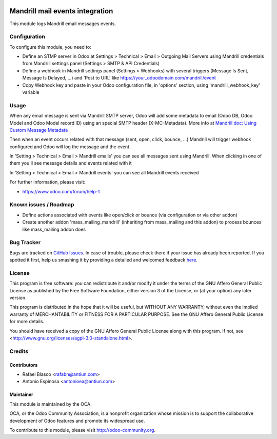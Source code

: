 .. image:: https://img.shields.io/badge/licence-AGPL--3-blue.svg
    :target: http://www.gnu.org/licenses/agpl-3.0-standalone.html
    :alt: License: AGPL-3

================================
Mandrill mail events integration
================================

This module logs Mandrill email messages events.


Configuration
=============

To configure this module, you need to:

* Define an STMP server in Odoo at Settings > Technical > Email > Outgoing Mail Servers
  using Mandrill credentials from Mandrill settings panel (Settings > SMTP & API Credentials)
* Define a webhook in Mandrill settings panel (Settings > Webhooks) with
  several triggers (Message Is Sent, Message Is Delayed, ...) and 'Post to URL'
  like https://your_odoodomain.com/mandrill/event
* Copy Webhook key and paste in your Odoo configuration file, in 'options'
  section, using 'mandrill_webhook_key' variable


Usage
=====

When any email message is sent via Mandrill SMTP server, Odoo will add
some metadata to email (Odoo DB, Odoo Model and Odoo Model record ID) using an
special SMTP header (X-MC-Metadata). More info at `Mandrill doc: Using Custom Message Metadata <https://mandrill.zendesk.com/hc/en-us/articles/205582417-Using-Custom-Message-Metadata>`_

Then when an event occurs related with that message (sent, open, click, bounce, ...)
Mandrill will trigger webhook configured and Odoo will log the message and the event.

In 'Setting > Technical > Email > Mandrill emails' you can see all messages sent
using Mandrill. When clicking in one of them you'll see message details and events
related with it

In 'Setting > Technical > Email > Mandrill events' you can see all Mandrill events
received

.. image:: https://odoo-community.org/website/image/ir.attachment/5784_f2813bd/datas
   :alt: Try me on Runbot
   :target: https://runbot.odoo-community.org/runbot/205/8.0

For further information, please visit:

* https://www.odoo.com/forum/help-1


Known issues / Roadmap
======================

* Define actions associated with events like open/click or bounce
  (via configuration or via other addon)
* Create another addon 'mass_mailing_mandrill' (inheriting from mass_mailing
  and this addon) to process bounces like mass_mailing addon does


Bug Tracker
===========

Bugs are tracked on `GitHub Issues <https://github.com/OCA/social/issues>`_.
In case of trouble, please check there if your issue has already been reported.
If you spotted it first, help us smashing it by providing a detailed and welcomed feedback
`here <https://github.com/OCA/social/issues/new?body=module:%20mail_mandrill%0Aversion:%208.0%0A%0A**Steps%20to%20reproduce**%0A-%20...%0A%0A**Current%20behavior**%0A%0A**Expected%20behavior**>`_.


License
=======

This program is free software: you can redistribute it and/or modify
it under the terms of the GNU Affero General Public License as published
by the Free Software Foundation, either version 3 of the License, or
(at your option) any later version.

This program is distributed in the hope that it will be useful,
but WITHOUT ANY WARRANTY; without even the implied warranty of
MERCHANTABILITY or FITNESS FOR A PARTICULAR PURPOSE. See the
GNU Affero General Public License for more details.

You should have received a copy of the GNU Affero General Public License
along with this program. If not, see <http://www.gnu.org/licenses/agpl-3.0-standalone.html>.


Credits
=======

Contributors
------------

* Rafael Blasco <rafabn@antiun.com>
* Antonio Espinosa <antonioea@antiun.com>

Maintainer
----------

.. image:: https://odoo-community.org/logo.png
   :alt: Odoo Community Association
   :target: https://odoo-community.org

This module is maintained by the OCA.

OCA, or the Odoo Community Association, is a nonprofit organization whose
mission is to support the collaborative development of Odoo features and
promote its widespread use.

To contribute to this module, please visit http://odoo-community.org.
